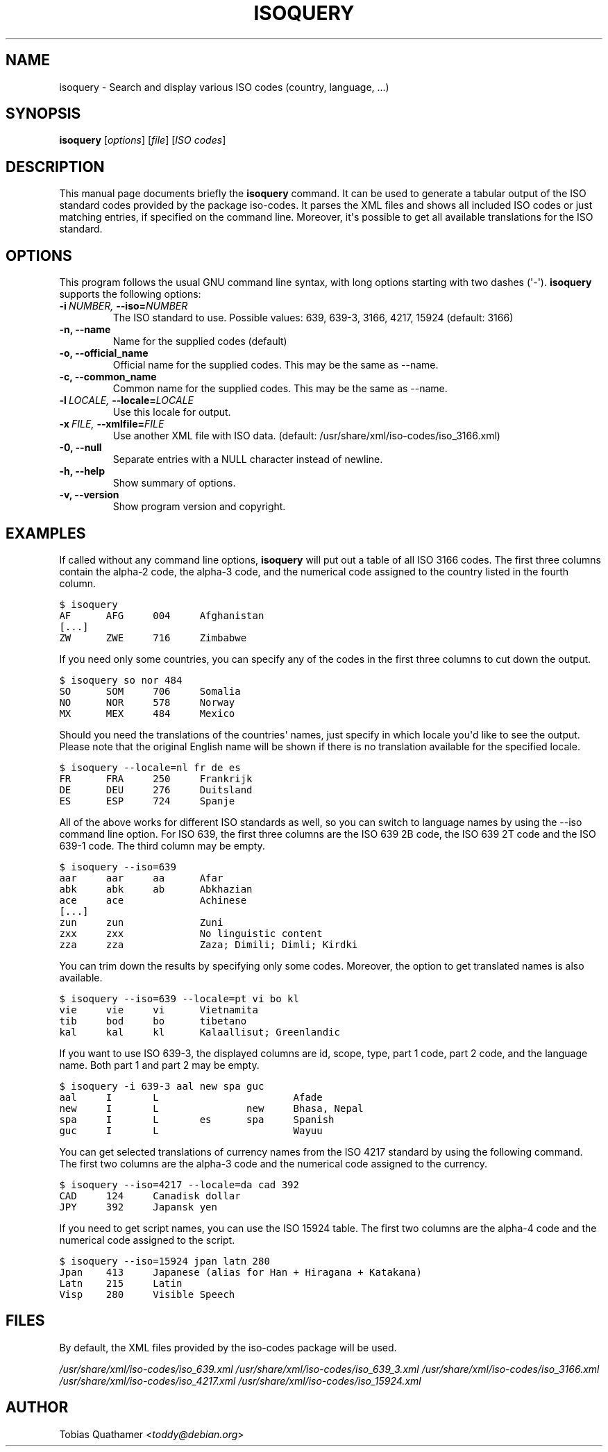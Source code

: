 .\" Man page generated from reStructeredText.
.
.TH ISOQUERY 1 "2010-06-28" "1.0" ""
.SH NAME
isoquery \- Search and display various ISO codes (country, language, ...)
.
.nr rst2man-indent-level 0
.
.de1 rstReportMargin
\\$1 \\n[an-margin]
level \\n[rst2man-indent-level]
level margin: \\n[rst2man-indent\\n[rst2man-indent-level]]
-
\\n[rst2man-indent0]
\\n[rst2man-indent1]
\\n[rst2man-indent2]
..
.de1 INDENT
.\" .rstReportMargin pre:
. RS \\$1
. nr rst2man-indent\\n[rst2man-indent-level] \\n[an-margin]
. nr rst2man-indent-level +1
.\" .rstReportMargin post:
..
.de UNINDENT
. RE
.\" indent \\n[an-margin]
.\" old: \\n[rst2man-indent\\n[rst2man-indent-level]]
.nr rst2man-indent-level -1
.\" new: \\n[rst2man-indent\\n[rst2man-indent-level]]
.in \\n[rst2man-indent\\n[rst2man-indent-level]]u
..
.SH SYNOPSIS
.sp
\fBisoquery\fP [\fIoptions\fP] [\fIfile\fP] [\fIISO codes\fP]
.SH DESCRIPTION
.sp
This manual page documents briefly the \fBisoquery\fP command.
It can be used to generate a tabular output of the ISO standard
codes provided by the package iso\-codes.
It parses the XML files and shows all included ISO codes or just
matching entries, if specified on the command line.
Moreover, it\(aqs possible to get all available translations for
the ISO standard.
.SH OPTIONS
.sp
This program follows the usual GNU command line syntax, with long options
starting with two dashes (\(aq\-\(aq). \fBisoquery\fP supports the following options:
.INDENT 0.0
.TP
.BI \-i \ NUMBER, \ \-\-iso\fB= NUMBER
.
The ISO standard to use. Possible values: 639,
639\-3, 3166, 4217, 15924 (default: 3166)
.TP
.B \-n,  \-\-name
.
Name for the supplied codes (default)
.TP
.B \-o,  \-\-official_name
.
Official name for the supplied codes.
This may be the same as \-\-name.
.TP
.B \-c,  \-\-common_name
.
Common name for the supplied codes.
This may be the same as \-\-name.
.TP
.BI \-l \ LOCALE, \ \-\-locale\fB= LOCALE
.
Use this locale for output.
.TP
.BI \-x \ FILE, \ \-\-xmlfile\fB= FILE
.
Use another XML file with ISO data.
(default: /usr/share/xml/iso\-codes/iso_3166.xml)
.TP
.B \-0,  \-\-null
.
Separate entries with a NULL character instead
of newline.
.TP
.B \-h,  \-\-help
.
Show summary of options.
.TP
.B \-v,  \-\-version
.
Show program version and copyright.
.UNINDENT
.SH EXAMPLES
.sp
If called without any command line options, \fBisoquery\fP will put out a
table of all ISO 3166 codes. The first three columns contain the alpha\-2 code,
the alpha\-3 code, and the numerical code assigned to the country listed
in the fourth column.
.sp
.nf
.ft C
$ isoquery
AF      AFG     004     Afghanistan
[...]
ZW      ZWE     716     Zimbabwe
.ft P
.fi
.sp
If you need only some countries, you can specify any of the codes in
the first three columns to cut down the output.
.sp
.nf
.ft C
$ isoquery so nor 484
SO      SOM     706     Somalia
NO      NOR     578     Norway
MX      MEX     484     Mexico
.ft P
.fi
.sp
Should you need the translations of the countries\(aq names, just specify
in which locale you\(aqd like to see the output.
Please note that the original English name will be shown if there is no
translation available for the specified locale.
.sp
.nf
.ft C
$ isoquery \-\-locale=nl fr de es
FR      FRA     250     Frankrijk
DE      DEU     276     Duitsland
ES      ESP     724     Spanje
.ft P
.fi
.sp
All of the above works for different ISO standards as well, so you can
switch to language names by using the \-\-iso command line option.
For ISO 639, the first three columns are the ISO 639 2B code, the
ISO 639 2T code and the ISO 639\-1 code.
The third column may be empty.
.sp
.nf
.ft C
$ isoquery \-\-iso=639
aar     aar     aa      Afar
abk     abk     ab      Abkhazian
ace     ace             Achinese
[...]
zun     zun             Zuni
zxx     zxx             No linguistic content
zza     zza             Zaza; Dimili; Dimli; Kirdki
.ft P
.fi
.sp
You can trim down the results by specifying only some codes. Moreover,
the option to get translated names is also available.
.sp
.nf
.ft C
$ isoquery \-\-iso=639 \-\-locale=pt vi bo kl
vie     vie     vi      Vietnamita
tib     bod     bo      tibetano
kal     kal     kl      Kalaallisut; Greenlandic
.ft P
.fi
.sp
If you want to use ISO 639\-3, the displayed columns are id, scope, type,
part 1 code, part 2 code, and the language name. Both part 1 and part 2
may be empty.
.sp
.nf
.ft C
$ isoquery \-i 639\-3 aal new spa guc
aal     I       L                       Afade
new     I       L               new     Bhasa, Nepal
spa     I       L       es      spa     Spanish
guc     I       L                       Wayuu
.ft P
.fi
.sp
You can get selected translations of currency names from the ISO 4217
standard by using the following command. The first two columns are the
alpha\-3 code and the numerical code assigned to the currency.
.sp
.nf
.ft C
$ isoquery \-\-iso=4217 \-\-locale=da cad 392
CAD     124     Canadisk dollar
JPY     392     Japansk yen
.ft P
.fi
.sp
If you need to get script names, you can use the ISO 15924 table.
The first two columns are the alpha\-4 code and the numerical code
assigned to the script.
.sp
.nf
.ft C
$ isoquery \-\-iso=15924 jpan latn 280
Jpan    413     Japanese (alias for Han + Hiragana + Katakana)
Latn    215     Latin
Visp    280     Visible Speech
.ft P
.fi
.SH FILES
.sp
By default, the XML files provided by the iso\-codes package will be used.
.sp
\fI/usr/share/xml/iso\-codes/iso_639.xml\fP
\fI/usr/share/xml/iso\-codes/iso_639_3.xml\fP
\fI/usr/share/xml/iso\-codes/iso_3166.xml\fP
\fI/usr/share/xml/iso\-codes/iso_4217.xml\fP
\fI/usr/share/xml/iso\-codes/iso_15924.xml\fP
.SH AUTHOR
.sp
Tobias Quathamer <\fI\%toddy@debian.org\fP>
.\" Generated by docutils manpage writer.
.\" 
.
